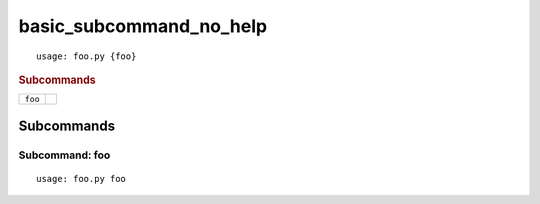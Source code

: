 basic_subcommand_no_help
************************


::

    usage: foo.py {foo}



.. rubric:: Subcommands

.. table::
    :widths: auto

    +---------+--+
    | ``foo`` |  |
    +---------+--+


Subcommands
===========


Subcommand: foo
---------------

::

    usage: foo.py foo

